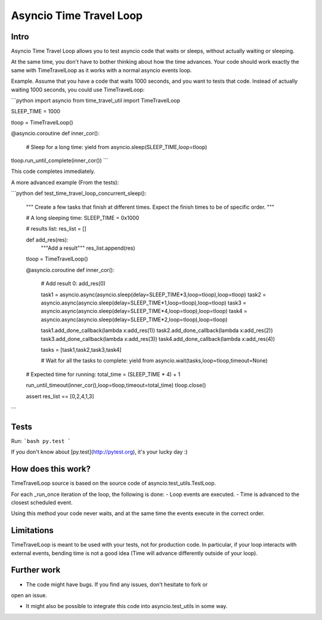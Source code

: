 Asyncio Time Travel Loop
========================

Intro
-----

Asyncio Time Travel Loop allows you to test asyncio code that waits or sleeps,
without actually waiting or sleeping.

At the same time, you don't have to bother thinking about how the time
advances. Your code should work exactly the same with TimeTravelLoop as it works
with a normal asyncio events loop.


Example. Assume that you have a code that waits 1000 seconds, and you want to
tests that code. Instead of actually waiting 1000 seconds, you could use
TimeTravelLoop:

```python
import asyncio
from time_travel_util import TimeTravelLoop

SLEEP_TIME = 1000

tloop = TimeTravelLoop()

@asyncio.coroutine
def inner_cor():
        # Sleep for a long time:
        yield from asyncio.sleep(SLEEP_TIME,loop=tloop)

tloop.run_until_complete(inner_cor())
```


This code completes immediately.

A more advanced example (From the tests):

```python
def test_time_travel_loop_concurrent_sleep():
        """
        Create a few tasks that finish at different times.
        Expect the finish times to be of specific order.
        """

        # A long sleeping time:
        SLEEP_TIME = 0x1000

        # results list:
        res_list = []

        def add_res(res):
                """Add a result"""
                res_list.append(res)

        tloop = TimeTravelLoop()

        @asyncio.coroutine
        def inner_cor():
                # Add result 0:
                add_res(0)

                task1 = asyncio.async(asyncio.sleep(delay=SLEEP_TIME*3,loop=tloop),loop=tloop)
                task2 = asyncio.async(asyncio.sleep(delay=SLEEP_TIME*1,loop=tloop),loop=tloop)
                task3 = asyncio.async(asyncio.sleep(delay=SLEEP_TIME*4,loop=tloop),loop=tloop)
                task4 = asyncio.async(asyncio.sleep(delay=SLEEP_TIME*2,loop=tloop),loop=tloop)

                task1.add_done_callback(lambda x:add_res(1))
                task2.add_done_callback(lambda x:add_res(2))
                task3.add_done_callback(lambda x:add_res(3))
                task4.add_done_callback(lambda x:add_res(4))

                tasks = [task1,task2,task3,task4]

                # Wait for all the tasks to complete:
                yield from asyncio.wait(tasks,loop=tloop,timeout=None)

        # Expected time for running:
        total_time = (SLEEP_TIME * 4) + 1

        run_until_timeout(inner_cor(),loop=tloop,timeout=total_time)
        tloop.close()

        assert res_list == [0,2,4,1,3]
```

Tests
-----

Run: 
```bash
py.test
```

If you don't know about [py.test](http://pytest.org), it's your lucky day :)


How does this work?
-------------------

TimeTravelLoop source is based on the source code of
asyncio.test_utils.TestLoop.

For each _run_once iteration of the loop, the following is done:
- Loop events are executed.
- Time is advanced to the closest scheduled event.

Using this method your code never waits, and at the same time the events
execute in the correct order.


Limitations
-----------

TimeTravelLoop is meant to be used with your tests, not for production code. In
particular, if your loop interacts with external events, bending time is not a
good idea (Time will advance differently outside of your loop).


Further work
------------

- The code might have bugs. If you find any issues, don't hesitate to fork or
open an issue. 

- It might also be possible to integrate this code into asyncio.test_utils in
  some way.


